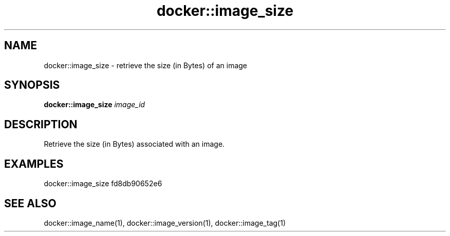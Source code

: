 .TH docker::image_size 1 "June 2024" "1.0.0" "BSFPE"
.SH NAME
docker::image_size \- retrieve the size (in Bytes) of an image
.SH SYNOPSIS
.B docker::image_size
.IR image_id
.SH DESCRIPTION
Retrieve the size (in Bytes) associated with an image.
.SH EXAMPLES
docker::image_size fd8db90652e6
.SH "SEE ALSO"
docker::image_name(1), docker::image_version(1), docker::image_tag(1)
